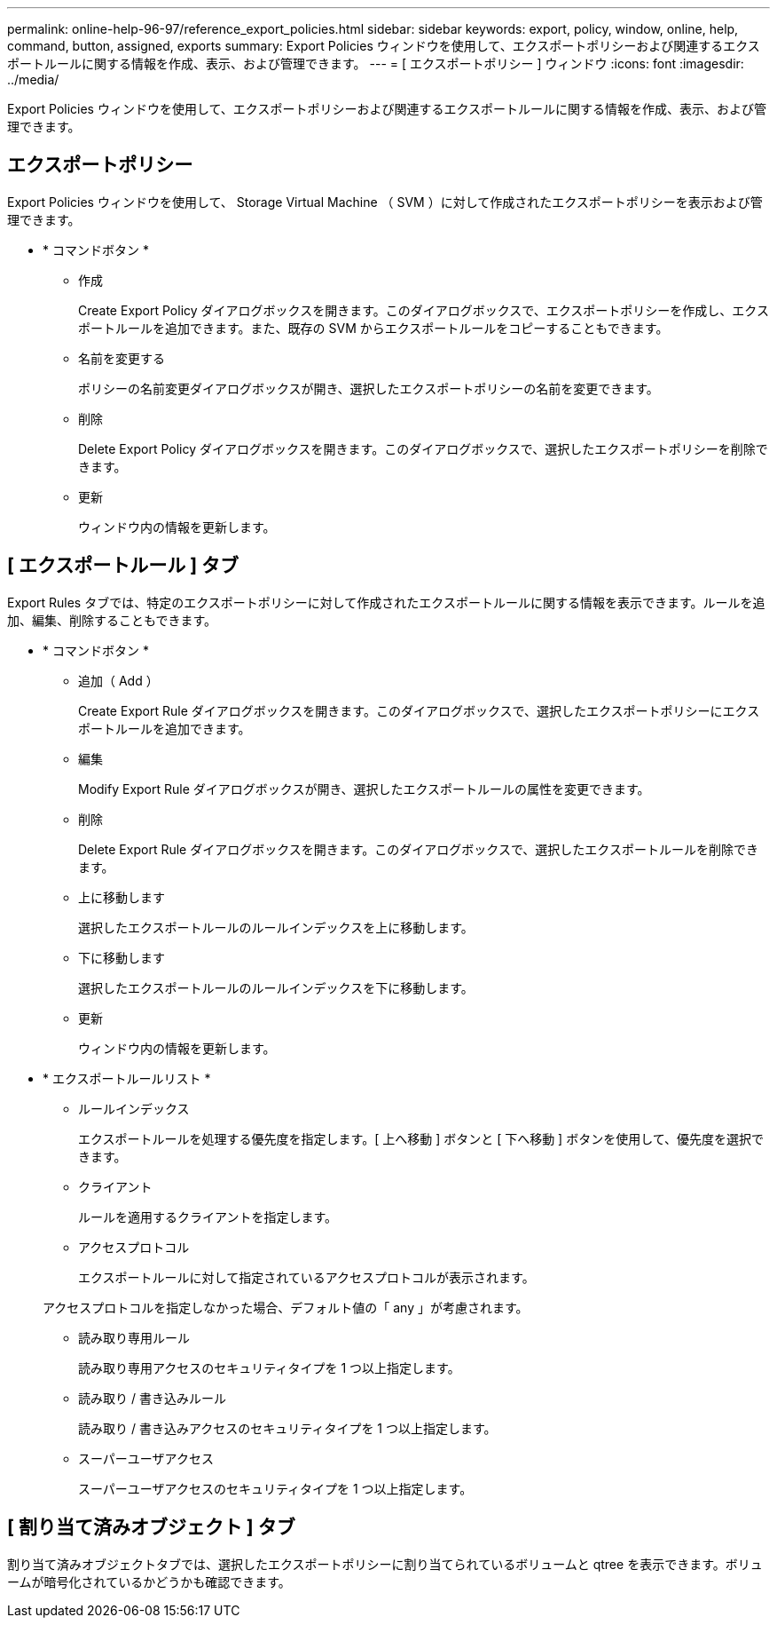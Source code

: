---
permalink: online-help-96-97/reference_export_policies.html 
sidebar: sidebar 
keywords: export, policy, window, online, help, command, button, assigned, exports 
summary: Export Policies ウィンドウを使用して、エクスポートポリシーおよび関連するエクスポートルールに関する情報を作成、表示、および管理できます。 
---
= [ エクスポートポリシー ] ウィンドウ
:icons: font
:imagesdir: ../media/


[role="lead"]
Export Policies ウィンドウを使用して、エクスポートポリシーおよび関連するエクスポートルールに関する情報を作成、表示、および管理できます。



== エクスポートポリシー

Export Policies ウィンドウを使用して、 Storage Virtual Machine （ SVM ）に対して作成されたエクスポートポリシーを表示および管理できます。

* * コマンドボタン *
+
** 作成
+
Create Export Policy ダイアログボックスを開きます。このダイアログボックスで、エクスポートポリシーを作成し、エクスポートルールを追加できます。また、既存の SVM からエクスポートルールをコピーすることもできます。

** 名前を変更する
+
ポリシーの名前変更ダイアログボックスが開き、選択したエクスポートポリシーの名前を変更できます。

** 削除
+
Delete Export Policy ダイアログボックスを開きます。このダイアログボックスで、選択したエクスポートポリシーを削除できます。

** 更新
+
ウィンドウ内の情報を更新します。







== [ エクスポートルール ] タブ

Export Rules タブでは、特定のエクスポートポリシーに対して作成されたエクスポートルールに関する情報を表示できます。ルールを追加、編集、削除することもできます。

* * コマンドボタン *
+
** 追加（ Add ）
+
Create Export Rule ダイアログボックスを開きます。このダイアログボックスで、選択したエクスポートポリシーにエクスポートルールを追加できます。

** 編集
+
Modify Export Rule ダイアログボックスが開き、選択したエクスポートルールの属性を変更できます。

** 削除
+
Delete Export Rule ダイアログボックスを開きます。このダイアログボックスで、選択したエクスポートルールを削除できます。

** 上に移動します
+
選択したエクスポートルールのルールインデックスを上に移動します。

** 下に移動します
+
選択したエクスポートルールのルールインデックスを下に移動します。

** 更新
+
ウィンドウ内の情報を更新します。



* * エクスポートルールリスト *
+
** ルールインデックス
+
エクスポートルールを処理する優先度を指定します。[ 上へ移動 ] ボタンと [ 下へ移動 ] ボタンを使用して、優先度を選択できます。

** クライアント
+
ルールを適用するクライアントを指定します。

** アクセスプロトコル
+
エクスポートルールに対して指定されているアクセスプロトコルが表示されます。

+
アクセスプロトコルを指定しなかった場合、デフォルト値の「 any 」が考慮されます。

** 読み取り専用ルール
+
読み取り専用アクセスのセキュリティタイプを 1 つ以上指定します。

** 読み取り / 書き込みルール
+
読み取り / 書き込みアクセスのセキュリティタイプを 1 つ以上指定します。

** スーパーユーザアクセス
+
スーパーユーザアクセスのセキュリティタイプを 1 つ以上指定します。







== [ 割り当て済みオブジェクト ] タブ

割り当て済みオブジェクトタブでは、選択したエクスポートポリシーに割り当てられているボリュームと qtree を表示できます。ボリュームが暗号化されているかどうかも確認できます。
